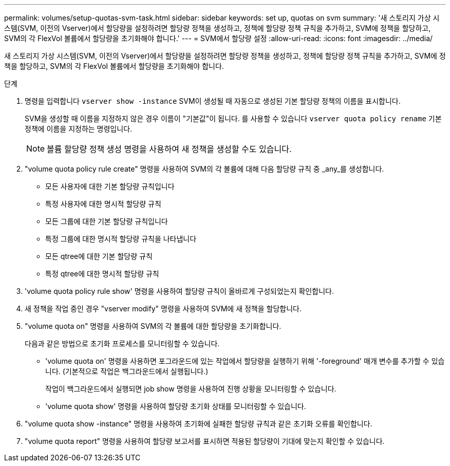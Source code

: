 ---
permalink: volumes/setup-quotas-svm-task.html 
sidebar: sidebar 
keywords: set up, quotas on svm 
summary: '새 스토리지 가상 시스템(SVM, 이전의 Vserver)에서 할당량을 설정하려면 할당량 정책을 생성하고, 정책에 할당량 정책 규칙을 추가하고, SVM에 정책을 할당하고, SVM의 각 FlexVol 볼륨에서 할당량을 초기화해야 합니다.' 
---
= SVM에서 할당량 설정
:allow-uri-read: 
:icons: font
:imagesdir: ../media/


[role="lead"]
새 스토리지 가상 시스템(SVM, 이전의 Vserver)에서 할당량을 설정하려면 할당량 정책을 생성하고, 정책에 할당량 정책 규칙을 추가하고, SVM에 정책을 할당하고, SVM의 각 FlexVol 볼륨에서 할당량을 초기화해야 합니다.

.단계
. 명령을 입력합니다 `vserver show -instance` SVM이 생성될 때 자동으로 생성된 기본 할당량 정책의 이름을 표시합니다.
+
SVM을 생성할 때 이름을 지정하지 않은 경우 이름이 "기본값"이 됩니다. 를 사용할 수 있습니다 `vserver quota policy rename` 기본 정책에 이름을 지정하는 명령입니다.

+
[NOTE]
====
볼륨 할당량 정책 생성 명령을 사용하여 새 정책을 생성할 수도 있습니다.

====
. "volume quota policy rule create" 명령을 사용하여 SVM의 각 볼륨에 대해 다음 할당량 규칙 중 _any_를 생성합니다.
+
** 모든 사용자에 대한 기본 할당량 규칙입니다
** 특정 사용자에 대한 명시적 할당량 규칙
** 모든 그룹에 대한 기본 할당량 규칙입니다
** 특정 그룹에 대한 명시적 할당량 규칙을 나타냅니다
** 모든 qtree에 대한 기본 할당량 규칙
** 특정 qtree에 대한 명시적 할당량 규칙


. 'volume quota policy rule show' 명령을 사용하여 할당량 규칙이 올바르게 구성되었는지 확인합니다.
. 새 정책을 작업 중인 경우 "vserver modify" 명령을 사용하여 SVM에 새 정책을 할당합니다.
. "volume quota on" 명령을 사용하여 SVM의 각 볼륨에 대한 할당량을 초기화합니다.
+
다음과 같은 방법으로 초기화 프로세스를 모니터링할 수 있습니다.

+
** 'volume quota on' 명령을 사용하면 포그라운드에 있는 작업에서 할당량을 실행하기 위해 '-foreground' 매개 변수를 추가할 수 있습니다. (기본적으로 작업은 백그라운드에서 실행됩니다.)
+
작업이 백그라운드에서 실행되면 job show 명령을 사용하여 진행 상황을 모니터링할 수 있습니다.

** 'volume quota show' 명령을 사용하여 할당량 초기화 상태를 모니터링할 수 있습니다.


. "volume quota show -instance" 명령을 사용하여 초기화에 실패한 할당량 규칙과 같은 초기화 오류를 확인합니다.
. "volume quota report" 명령을 사용하여 할당량 보고서를 표시하면 적용된 할당량이 기대에 맞는지 확인할 수 있습니다.

